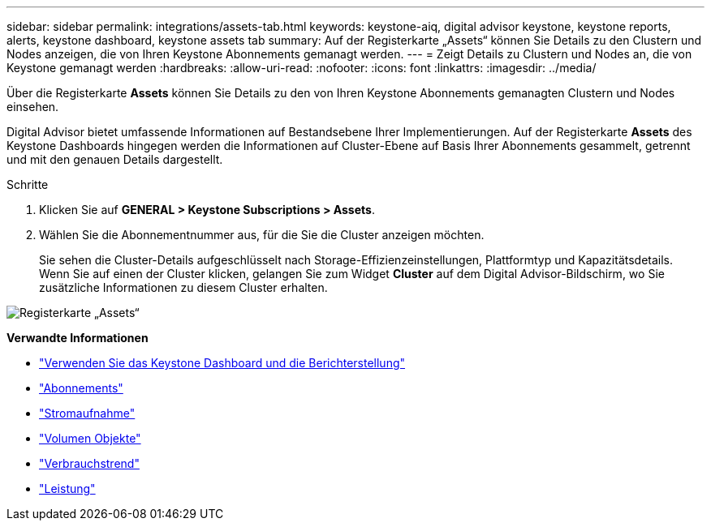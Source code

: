 ---
sidebar: sidebar 
permalink: integrations/assets-tab.html 
keywords: keystone-aiq, digital advisor keystone, keystone reports, alerts, keystone dashboard, keystone assets tab 
summary: Auf der Registerkarte „Assets“ können Sie Details zu den Clustern und Nodes anzeigen, die von Ihren Keystone Abonnements gemanagt werden. 
---
= Zeigt Details zu Clustern und Nodes an, die von Keystone gemanagt werden
:hardbreaks:
:allow-uri-read: 
:nofooter: 
:icons: font
:linkattrs: 
:imagesdir: ../media/


[role="lead"]
Über die Registerkarte *Assets* können Sie Details zu den von Ihren Keystone Abonnements gemanagten Clustern und Nodes einsehen.

Digital Advisor bietet umfassende Informationen auf Bestandsebene Ihrer Implementierungen. Auf der Registerkarte *Assets* des Keystone Dashboards hingegen werden die Informationen auf Cluster-Ebene auf Basis Ihrer Abonnements gesammelt, getrennt und mit den genauen Details dargestellt.

.Schritte
. Klicken Sie auf *GENERAL > Keystone Subscriptions > Assets*.
. Wählen Sie die Abonnementnummer aus, für die Sie die Cluster anzeigen möchten.
+
Sie sehen die Cluster-Details aufgeschlüsselt nach Storage-Effizienzeinstellungen, Plattformtyp und Kapazitätsdetails. Wenn Sie auf einen der Cluster klicken, gelangen Sie zum Widget *Cluster* auf dem Digital Advisor-Bildschirm, wo Sie zusätzliche Informationen zu diesem Cluster erhalten.



image:assets-tab-3.png["Registerkarte „Assets“"]

*Verwandte Informationen*

* link:../integrations/aiq-keystone-details.html["Verwenden Sie das Keystone Dashboard und die Berichterstellung"]
* link:../integrations/subscriptions-tab.html["Abonnements"]
* link:../integrations/current-usage-tab.html["Stromaufnahme"]
* link:../integrations/volumes-objects-tab.html["Volumen  Objekte"]
* link:../integrations/capacity-trend-tab.html["Verbrauchstrend"]
* link:../integrations/performance-tab.html["Leistung"]


